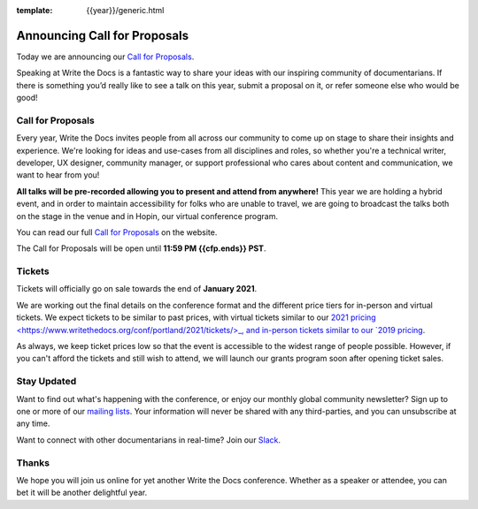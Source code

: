 :template: {{year}}/generic.html

.. post:: Jan 10, 2022
   :tags: {{shortcode}}-{{year}}, website, cfp, tickets

Announcing Call for Proposals
=============================

Today we are announcing our `Call for Proposals <https://www.writethedocs.org/conf/portland/{{year}}/cfp/>`_.

Speaking at Write the Docs is a fantastic way to share your ideas with our inspiring community of documentarians.
If there is something you’d really like to see a talk on this year, submit a proposal on it, or refer someone else who would be good!

Call for Proposals
------------------

Every year, Write the Docs invites people from all across our community to come up on stage to share their insights and experience.
We're looking for ideas and use-cases from all disciplines and roles, so whether you're a technical writer, developer, UX designer, community manager, or support professional who cares about content and communication, we want to hear from you!

**All talks will be pre-recorded allowing you to present and attend from anywhere!** This year we are holding a hybrid event, and in order to maintain accessibility for folks who are unable to travel, we are going to broadcast the talks both on the stage in the venue and in Hopin, our virtual conference program.

You can read our full `Call for Proposals <https://www.writethedocs.org/conf/portland/{{year}}/cfp/>`__ on the website.

The Call for Proposals will be open until **11:59 PM {{cfp.ends}} PST**.

Tickets
-------

Tickets will officially go on sale towards the end of **January 2021**.

We are working out the final details on the conference format and the different price tiers for in-person and virtual tickets.
We expect tickets to be similar to past prices, with virtual tickets similar to our `2021 pricing <https://www.writethedocs.org/conf/portland/2021/tickets/>_, and in-person tickets similar to our `2019 pricing <https://www.writethedocs.org/conf/portland/2019/tickets/>`_. 

As always, we keep ticket prices low so that the event is accessible to the widest range of people possible.
However, if you can't afford the tickets and still wish to attend, we will launch our grants program soon after opening ticket sales.

Stay Updated
------------

Want to find out what's happening with the conference, or enjoy our monthly global community newsletter?
Sign up to one or more of our `mailing lists <http://eepurl.com/cdWqc5>`_. Your information will never be shared with any third-parties, and you can unsubscribe at any time.

Want to connect with other documentarians in real-time? Join our `Slack <http://slack.writethedocs.org/>`_.

Thanks
------

We hope you will join us online for yet another Write the Docs conference.
Whether as a speaker or attendee, you can bet it will be another delightful year.

